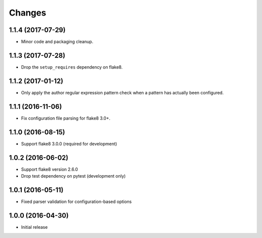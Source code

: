 Changes
=======

1.1.4 (2017-07-29)
------------------

* Minor code and packaging cleanup.

1.1.3 (2017-07-28)
------------------

* Drop the ``setup_requires`` dependency on flake8.

1.1.2 (2017-01-12)
------------------

* Only apply the author regular expression pattern check when a pattern has
  actually been configured.

1.1.1 (2016-11-06)
------------------

* Fix configuration file parsing for flake8 3.0+.

1.1.0 (2016-08-15)
------------------

* Support flake8 3.0.0 (required for development)


1.0.2 (2016-06-02)
------------------

* Support flake8 version 2.6.0
* Drop test dependency on pytest (development only)


1.0.1 (2016-05-11)
------------------

* Fixed parser validation for configuration-based options


1.0.0 (2016-04-30)
------------------

* Initial release
